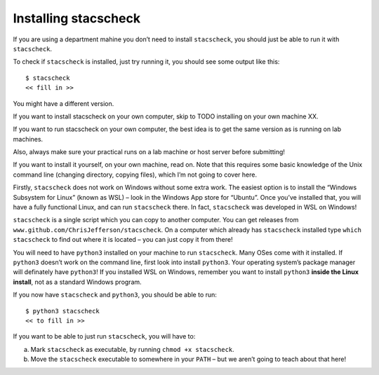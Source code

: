 Installing stacscheck
=====================

If you are using a department mahine you don’t need to install
``stacscheck``, you should just be able to run it with ``stacscheck``.

To check if ``stacscheck`` is installed, just try running it, you should
see some output like this:

::

   $ stacscheck
   << fill in >>

You might have a different version.

If you want to install stacscheck on your own computer, skip to TODO
installing on your own machine XX.

If you want to run stacscheck on your own computer, the best idea is to
get the same version as is running on lab machines.

Also, always make sure your practical runs on a lab machine or host
server before submitting!

If you want to install it yourself, on your own machine, read on. Note
that this requires some basic knowledge of the Unix command line
(changing directory, copying files), which I’m not going to cover here.

Firstly, ``stacscheck`` does not work on Windows without some extra
work. The easiest option is to install the “Windows Subsystem for Linux”
(known as WSL) – look in the Windows App store for “Ubuntu”. Once you’ve
installed that, you will have a fully functional Linux, and can run
``stacscheck`` there. In fact, ``stacscheck`` was developed in WSL on
Windows!

``stacscheck`` is a single script which you can copy to another
computer. You can get releases from
``www.github.com/ChrisJefferson/stacscheck``. On a computer which
already has ``stacscheck`` installed type ``which stacscheck`` to find
out where it is located – you can just copy it from there!

You will need to have ``python3`` installed on your machine to run
``stacscheck``. Many OSes come with it installed. If ``python3`` doesn’t
work on the command line, first look into install ``python3``. Your
operating system’s package manager will definately have ``python3``! If
you installed WSL on Windows, remember you want to install ``python3``
**inside the Linux install**, not as a standard Windows program.

If you now have ``stacscheck`` and ``python3``, you should be able to
run:

::

   $ python3 stacscheck
   << to fill in >>

If you want to be able to just run ``stacscheck``, you will have to:

(a) Mark ``stacscheck`` as executable, by running
    ``chmod +x stacscheck``.
(b) Move the ``stacscheck`` executable to somewhere in your ``PATH`` –
    but we aren’t going to teach about that here!
